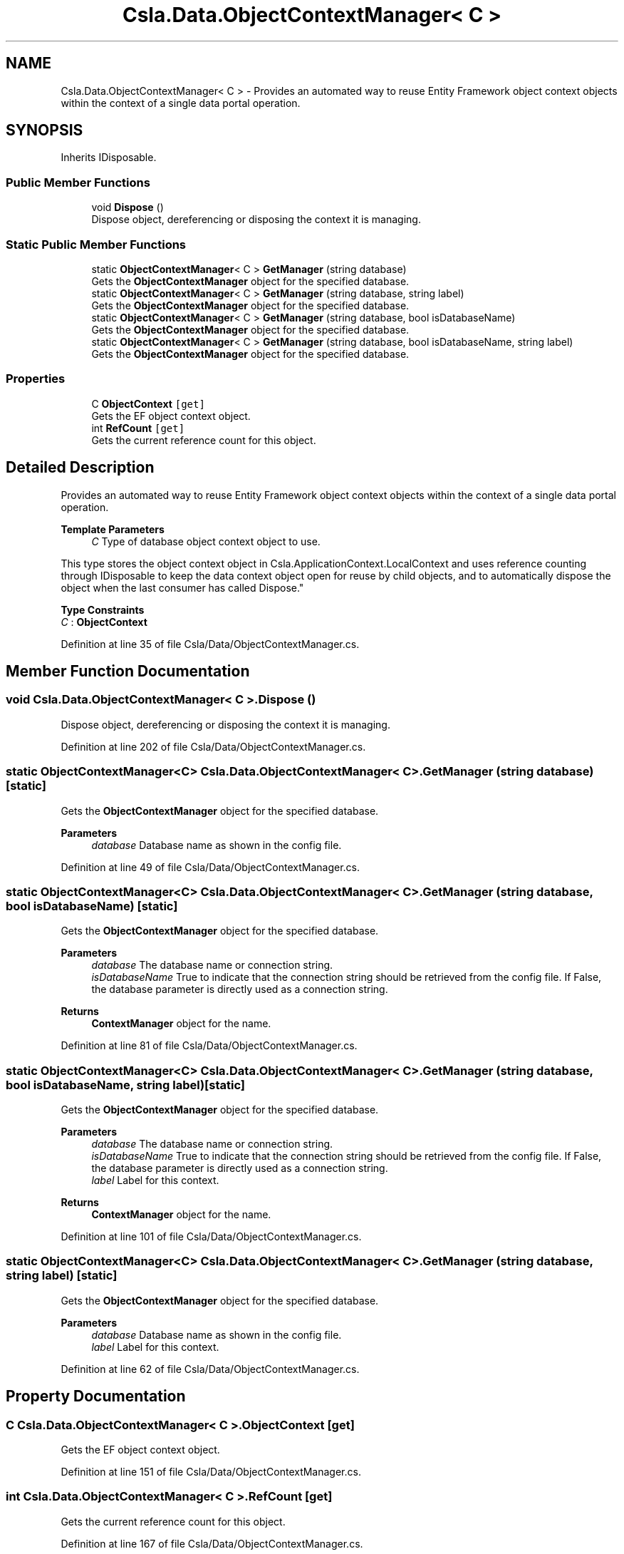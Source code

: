 .TH "Csla.Data.ObjectContextManager< C >" 3 "Thu Jul 22 2021" "Version 5.4.2" "CSLA.NET" \" -*- nroff -*-
.ad l
.nh
.SH NAME
Csla.Data.ObjectContextManager< C > \- Provides an automated way to reuse Entity Framework object context objects within the context of a single data portal operation\&.  

.SH SYNOPSIS
.br
.PP
.PP
Inherits IDisposable\&.
.SS "Public Member Functions"

.in +1c
.ti -1c
.RI "void \fBDispose\fP ()"
.br
.RI "Dispose object, dereferencing or disposing the context it is managing\&. "
.in -1c
.SS "Static Public Member Functions"

.in +1c
.ti -1c
.RI "static \fBObjectContextManager\fP< C > \fBGetManager\fP (string database)"
.br
.RI "Gets the \fBObjectContextManager\fP object for the specified database\&. "
.ti -1c
.RI "static \fBObjectContextManager\fP< C > \fBGetManager\fP (string database, string label)"
.br
.RI "Gets the \fBObjectContextManager\fP object for the specified database\&. "
.ti -1c
.RI "static \fBObjectContextManager\fP< C > \fBGetManager\fP (string database, bool isDatabaseName)"
.br
.RI "Gets the \fBObjectContextManager\fP object for the specified database\&. "
.ti -1c
.RI "static \fBObjectContextManager\fP< C > \fBGetManager\fP (string database, bool isDatabaseName, string label)"
.br
.RI "Gets the \fBObjectContextManager\fP object for the specified database\&. "
.in -1c
.SS "Properties"

.in +1c
.ti -1c
.RI "C \fBObjectContext\fP\fC [get]\fP"
.br
.RI "Gets the EF object context object\&. "
.ti -1c
.RI "int \fBRefCount\fP\fC [get]\fP"
.br
.RI "Gets the current reference count for this object\&. "
.in -1c
.SH "Detailed Description"
.PP 
Provides an automated way to reuse Entity Framework object context objects within the context of a single data portal operation\&. 


.PP
\fBTemplate Parameters\fP
.RS 4
\fIC\fP Type of database object context object to use\&. 
.RE
.PP
.PP
This type stores the object context object in Csla\&.ApplicationContext\&.LocalContext and uses reference counting through IDisposable to keep the data context object open for reuse by child objects, and to automatically dispose the object when the last consumer has called Dispose\&." 
.PP
\fBType Constraints\fP
.TP
\fIC\fP : \fI\fBObjectContext\fP\fP
.PP
Definition at line 35 of file Csla/Data/ObjectContextManager\&.cs\&.
.SH "Member Function Documentation"
.PP 
.SS "void \fBCsla\&.Data\&.ObjectContextManager\fP< C >\&.Dispose ()"

.PP
Dispose object, dereferencing or disposing the context it is managing\&. 
.PP
Definition at line 202 of file Csla/Data/ObjectContextManager\&.cs\&.
.SS "static \fBObjectContextManager\fP<C> \fBCsla\&.Data\&.ObjectContextManager\fP< C >\&.GetManager (string database)\fC [static]\fP"

.PP
Gets the \fBObjectContextManager\fP object for the specified database\&. 
.PP
\fBParameters\fP
.RS 4
\fIdatabase\fP Database name as shown in the config file\&. 
.RE
.PP

.PP
Definition at line 49 of file Csla/Data/ObjectContextManager\&.cs\&.
.SS "static \fBObjectContextManager\fP<C> \fBCsla\&.Data\&.ObjectContextManager\fP< C >\&.GetManager (string database, bool isDatabaseName)\fC [static]\fP"

.PP
Gets the \fBObjectContextManager\fP object for the specified database\&. 
.PP
\fBParameters\fP
.RS 4
\fIdatabase\fP The database name or connection string\&. 
.br
\fIisDatabaseName\fP True to indicate that the connection string should be retrieved from the config file\&. If False, the database parameter is directly used as a connection string\&. 
.RE
.PP
\fBReturns\fP
.RS 4
\fBContextManager\fP object for the name\&.
.RE
.PP

.PP
Definition at line 81 of file Csla/Data/ObjectContextManager\&.cs\&.
.SS "static \fBObjectContextManager\fP<C> \fBCsla\&.Data\&.ObjectContextManager\fP< C >\&.GetManager (string database, bool isDatabaseName, string label)\fC [static]\fP"

.PP
Gets the \fBObjectContextManager\fP object for the specified database\&. 
.PP
\fBParameters\fP
.RS 4
\fIdatabase\fP The database name or connection string\&. 
.br
\fIisDatabaseName\fP True to indicate that the connection string should be retrieved from the config file\&. If False, the database parameter is directly used as a connection string\&. 
.br
\fIlabel\fP Label for this context\&.
.RE
.PP
\fBReturns\fP
.RS 4
\fBContextManager\fP object for the name\&.
.RE
.PP

.PP
Definition at line 101 of file Csla/Data/ObjectContextManager\&.cs\&.
.SS "static \fBObjectContextManager\fP<C> \fBCsla\&.Data\&.ObjectContextManager\fP< C >\&.GetManager (string database, string label)\fC [static]\fP"

.PP
Gets the \fBObjectContextManager\fP object for the specified database\&. 
.PP
\fBParameters\fP
.RS 4
\fIdatabase\fP Database name as shown in the config file\&. 
.br
\fIlabel\fP Label for this context\&.
.RE
.PP

.PP
Definition at line 62 of file Csla/Data/ObjectContextManager\&.cs\&.
.SH "Property Documentation"
.PP 
.SS "C \fBCsla\&.Data\&.ObjectContextManager\fP< C >\&.ObjectContext\fC [get]\fP"

.PP
Gets the EF object context object\&. 
.PP
Definition at line 151 of file Csla/Data/ObjectContextManager\&.cs\&.
.SS "int \fBCsla\&.Data\&.ObjectContextManager\fP< C >\&.RefCount\fC [get]\fP"

.PP
Gets the current reference count for this object\&. 
.PP
Definition at line 167 of file Csla/Data/ObjectContextManager\&.cs\&.

.SH "Author"
.PP 
Generated automatically by Doxygen for CSLA\&.NET from the source code\&.
